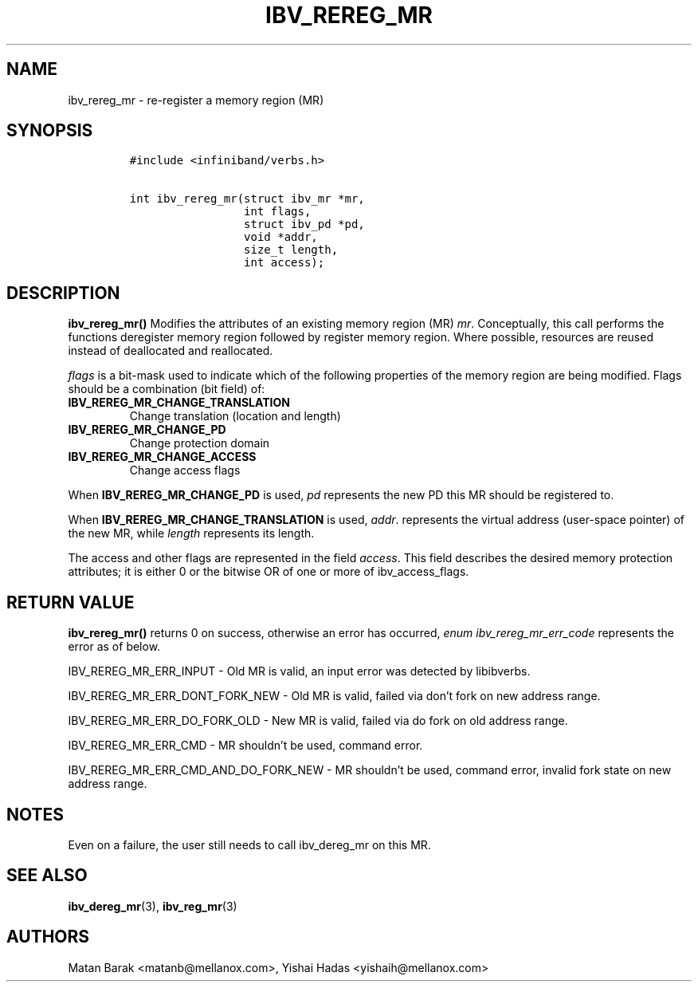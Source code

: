 .\" Automatically generated by Pandoc 3.1.2
.\"
.\" Define V font for inline verbatim, using C font in formats
.\" that render this, and otherwise B font.
.ie "\f[CB]x\f[]"x" \{\
. ftr V B
. ftr VI BI
. ftr VB B
. ftr VBI BI
.\}
.el \{\
. ftr V CR
. ftr VI CI
. ftr VB CB
. ftr VBI CBI
.\}
.TH "IBV_REREG_MR" "3" "2016-03-13" "libibverbs" "Libibverbs Programmer\[cq]s Manual"
.hy
.SH NAME
.PP
ibv_rereg_mr - re-register a memory region (MR)
.SH SYNOPSIS
.IP
.nf
\f[C]
#include <infiniband/verbs.h>

int ibv_rereg_mr(struct ibv_mr *mr,
                 int flags,
                 struct ibv_pd *pd,
                 void *addr,
                 size_t length,
                 int access);
\f[R]
.fi
.SH DESCRIPTION
.PP
\f[B]ibv_rereg_mr()\f[R] Modifies the attributes of an existing memory
region (MR) \f[I]mr\f[R].
Conceptually, this call performs the functions deregister memory region
followed by register memory region.
Where possible, resources are reused instead of deallocated and
reallocated.
.PP
\f[I]flags\f[R] is a bit-mask used to indicate which of the following
properties of the memory region are being modified.
Flags should be a combination (bit field) of:
.TP
\f[B]IBV_REREG_MR_CHANGE_TRANSLATION \f[R]
Change translation (location and length)
.TP
\f[B]IBV_REREG_MR_CHANGE_PD \f[R]
Change protection domain
.TP
\f[B]IBV_REREG_MR_CHANGE_ACCESS \f[R]
Change access flags
.PP
When \f[B]IBV_REREG_MR_CHANGE_PD\f[R] is used, \f[I]pd\f[R] represents
the new PD this MR should be registered to.
.PP
When \f[B]IBV_REREG_MR_CHANGE_TRANSLATION\f[R] is used, \f[I]addr\f[R].
represents the virtual address (user-space pointer) of the new MR, while
\f[I]length\f[R] represents its length.
.PP
The access and other flags are represented in the field
\f[I]access\f[R].
This field describes the desired memory protection attributes; it is
either 0 or the bitwise OR of one or more of ibv_access_flags.
.SH RETURN VALUE
.PP
\f[B]ibv_rereg_mr()\f[R] returns 0 on success, otherwise an error has
occurred, \f[I]enum ibv_rereg_mr_err_code\f[R] represents the error as
of below.
.PP
IBV_REREG_MR_ERR_INPUT - Old MR is valid, an input error was detected by
libibverbs.
.PP
IBV_REREG_MR_ERR_DONT_FORK_NEW - Old MR is valid, failed via don\[cq]t
fork on new address range.
.PP
IBV_REREG_MR_ERR_DO_FORK_OLD - New MR is valid, failed via do fork on
old address range.
.PP
IBV_REREG_MR_ERR_CMD - MR shouldn\[cq]t be used, command error.
.PP
IBV_REREG_MR_ERR_CMD_AND_DO_FORK_NEW - MR shouldn\[cq]t be used, command
error, invalid fork state on new address range.
.SH NOTES
.PP
Even on a failure, the user still needs to call ibv_dereg_mr on this MR.
.SH SEE ALSO
.PP
\f[B]ibv_dereg_mr\f[R](3), \f[B]ibv_reg_mr\f[R](3)
.SH AUTHORS
.PP
Matan Barak <matanb@mellanox.com>, Yishai Hadas <yishaih@mellanox.com>
